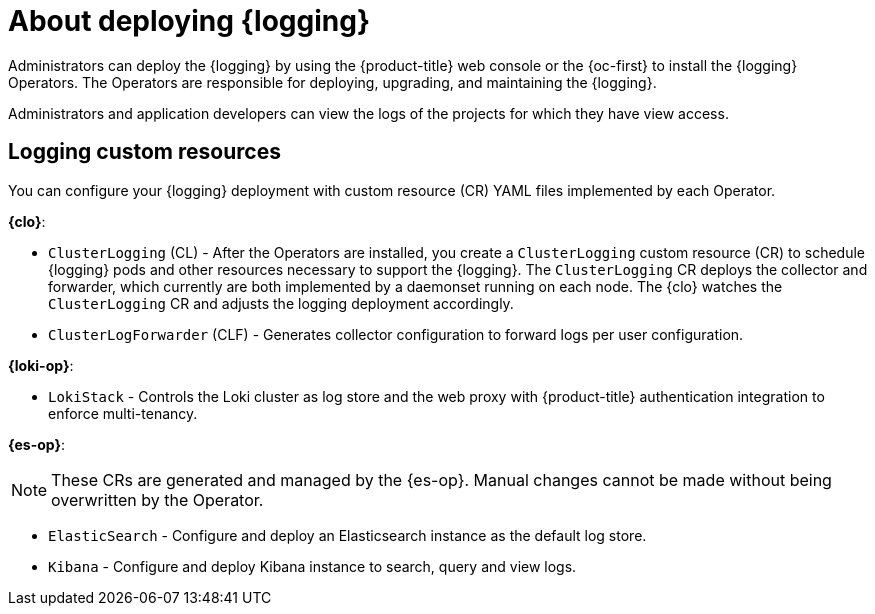 // Module included in the following assemblies:
//
// * virt/logging_events_monitoring/virt-openshift-cluster-monitoring.adoc
// * logging/cluster-logging.adoc
// * serverless/monitor/cluster-logging-serverless.adoc

:_mod-docs-content-type: CONCEPT
[id="cluster-logging-about_{context}"]
= About deploying {logging}

Administrators can deploy the {logging} by using the {product-title} web console or the {oc-first} to install the {logging} Operators. The Operators are responsible for deploying, upgrading, and maintaining the {logging}.

Administrators and application developers can view the logs of the projects for which they have view access.

[id="cluster-logging-about-custom-resources_{context}"]
== Logging custom resources

You can configure your {logging} deployment with custom resource (CR) YAML files implemented by each Operator.

*{clo}*:

* `ClusterLogging` (CL) - After the Operators are installed, you create a `ClusterLogging` custom resource (CR) to schedule {logging} pods and other resources necessary to support the {logging}. The `ClusterLogging` CR deploys the collector and forwarder, which currently are both implemented by a daemonset running on each node. The {clo} watches the `ClusterLogging` CR and adjusts the logging deployment accordingly.

* `ClusterLogForwarder` (CLF) - Generates collector configuration to forward logs per user configuration.

*{loki-op}*:

* `LokiStack` - Controls the Loki cluster as log store and the web proxy with {product-title} authentication integration to enforce multi-tenancy.

*{es-op}*:

[NOTE]
====
These CRs are generated and managed by the {es-op}. Manual changes cannot be made without being overwritten by the Operator.
====

* `ElasticSearch` - Configure and deploy an Elasticsearch instance as the default log store.

* `Kibana` - Configure and deploy Kibana instance to search, query and view logs.
